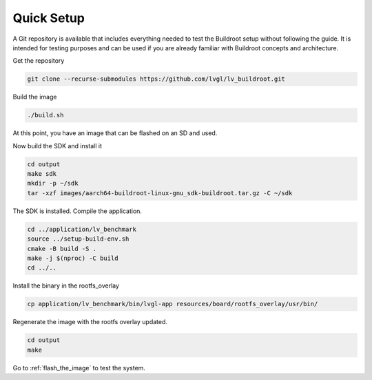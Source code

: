 Quick Setup 
###########

A Git repository is available that includes everything needed to test the 
Buildroot setup without following the guide. It is intended for testing 
purposes and can be used if you are already familiar with Buildroot concepts 
and architecture.

Get the repository

.. code-block:: bash

    git clone --recurse-submodules https://github.com/lvgl/lv_buildroot.git

Build the image

.. code-block:: bash 

    ./build.sh 

At this point, you have an image that can be flashed on an SD and used.

Now build the SDK and install it

.. code-block:: bash

    cd output
    make sdk
    mkdir -p ~/sdk
    tar -xzf images/aarch64-buildroot-linux-gnu_sdk-buildroot.tar.gz -C ~/sdk

The SDK is installed. Compile the application.

.. code-block:: bash

    cd ../application/lv_benchmark 
    source ../setup-build-env.sh
    cmake -B build -S .
    make -j $(nproc) -C build
    cd ../..

Install the binary in the rootfs_overlay

.. code-block:: bash

    cp application/lv_benchmark/bin/lvgl-app resources/board/rootfs_overlay/usr/bin/

Regenerate the image with the rootfs overlay updated.

.. code-block:: bash

    cd output
    make

Go to :ref:`flash_the_image` to test the system.
